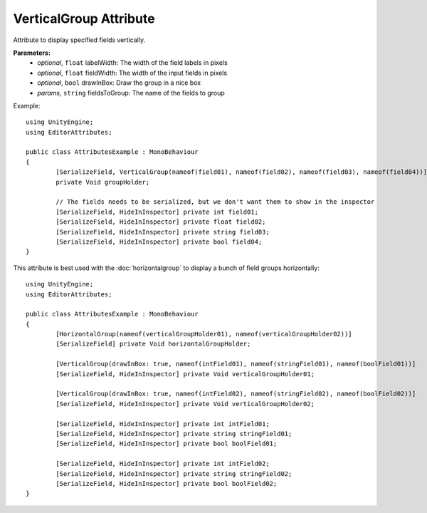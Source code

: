 VerticalGroup Attribute
=======================

Attribute to display specified fields vertically.

**Parameters:**
	- `optional`, ``float`` labelWidth: The width of the field labels in pixels
	- `optional`, ``float`` fieldWidth: The width of the input fields in pixels
	- `optional`, ``bool`` drawInBox: Draw the group in a nice box
	- `params`, ``string`` fieldsToGroup: The name of the fields to group

Example::

	using UnityEngine;
	using EditorAttributes;
	
	public class AttributesExample : MonoBehaviour
	{
		[SerializeField, VerticalGroup(nameof(field01), nameof(field02), nameof(field03), nameof(field04))]
		private Void groupHolder;
	
		// The fields needs to be serialized, but we don't want them to show in the inspector
		[SerializeField, HideInInspector] private int field01;
		[SerializeField, HideInInspector] private float field02;
		[SerializeField, HideInInspector] private string field03;
		[SerializeField, HideInInspector] private bool field04;
	}

.. image:: ../../Images/VerticalGroup01.png

This attribute is best used with the :doc:`horizontalgroup` to display a bunch of field groups horizontally::

	using UnityEngine;
	using EditorAttributes;
	
	public class AttributesExample : MonoBehaviour
	{
		[HorizontalGroup(nameof(verticalGroupHolder01), nameof(verticalGroupHolder02))]
		[SerializeField] private Void horizontalGroupHolder;
	
		[VerticalGroup(drawInBox: true, nameof(intField01), nameof(stringField01), nameof(boolField01))]
		[SerializeField, HideInInspector] private Void verticalGroupHolder01;
	
		[VerticalGroup(drawInBox: true, nameof(intField02), nameof(stringField02), nameof(boolField02))]
		[SerializeField, HideInInspector] private Void verticalGroupHolder02;
	
		[SerializeField, HideInInspector] private int intField01;
		[SerializeField, HideInInspector] private string stringField01;
		[SerializeField, HideInInspector] private bool boolField01;
	
		[SerializeField, HideInInspector] private int intField02;
		[SerializeField, HideInInspector] private string stringField02;
		[SerializeField, HideInInspector] private bool boolField02;
	}

.. image:: ../../Images/VerticalGroup02.png
